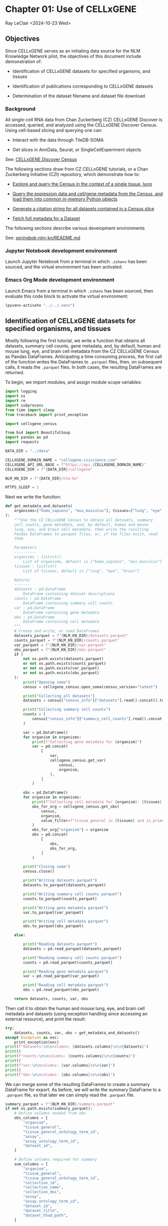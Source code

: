 * Chapter 01: Use of CELLxGENE

Ray LeClair <2024-10-23 Wed>

** Objectives

Since CELLxGENE serves as an initiating data source for the NLM
Knowledge Network pilot, the objectives of this document include
demonstration of:

- Identification of CELLxGENE datasets for specified organisms, and
  tissues

- Identification of publications corresponding to CELLxGENE datasets

- Determination of the dataset filename and dataset file download

*** Background

All single-cell RNA data from Chan Zuckerberg (CZ) CELLxGENE Discover
is accessed, queried, and analyzed using the CELLxGENE Discover
Census. Using cell-based slicing and querying one can:

- Interact with the data through TileDB-SOMA

- Get slices in AnnData, Seurat, or SingleCellExperiment objects

See: [[https://chanzuckerberg.github.io/cellxgene-census/][CELLxGENE Discover Census]]

The following sections draw from CZ CELLxGENE tutorials, or a Chan
Zuckerberg Initiative (CZI) repository, which demonstrate how to:

- [[https://chanzuckerberg.github.io/cellxgene-census/notebooks/analysis_demo/comp_bio_explore_and_load_lung_data.html][Explore and query the Census in the context of a single tissue, lung]]

- [[https://chanzuckerberg.github.io/cellxgene-census/notebooks/api_demo/census_query_extract.html][Query the expression data and cell/gene metadata from the Census, and load them into common in-memory Python objects]]

- [[https://chanzuckerberg.github.io/cellxgene-census/notebooks/api_demo/census_citation_generation.html][Generate a citation string for all datasets contained in a Census slice]]

- [[https://github.com/chanzuckerberg/single-cell-curation/blob/0c77179d2e794846861f8109c037b723507959cb/notebooks/curation_api/python_raw/get_dataset.ipynb][Fetch full metadata for a Dataset]]

The following sections describe various development environments

See: [[https://github.com/ralatsdc/springbok-nlm-kn/blob/main/README.md][springbok-nlm-kn/README.md]]

*** Jupyter Notebook development environment

Launch Jupyter Notebook from a terminal in which ~.zshenv~ has been
sourced, and the virtual environment has been activated.

*** Emacs Org Mode development environment

Launch Emacs from a terminal in which ~.zshenv~ has been sourced, then
evaluate this code block to activate the virtual environment:

#+begin_src emacs-lisp :session shared :results silent
  (pyvenv-activate "../../.venv")
#+end_src

** Identification of CELLxGENE datasets for specified organisms, and tissues

Mostly following the first tutorial, we write a function that obtains
all datasets, summary cell counts, gene metadata, and, by default,
human and mouse lung, eye, and brain cell metadata from the CZ
CELLxGENE Census as Pandas DataFrames. Anticipating a time consuming
process, the first call of the function writes the DataFrames to
~.parquet~ files, then, on subsequent calls, it reads the ~.parquet~
files. In both cases, the resulting DataFrames are returned.

To begin, we import modules, and assign module scope variables:

#+begin_src python :results silent :session shared :tangle ../py/CELLxGENE.py
  import logging
  import os
  import re
  import subprocess
  from time import sleep
  from traceback import print_exception

  import cellxgene_census

  from bs4 import BeautifulSoup
  import pandas as pd
  import requests

  DATA_DIR = "../data"

  CELLXGENE_DOMAIN_NAME = "cellxgene.cziscience.com"
  CELLXGENE_API_URL_BASE = f"https://api.{CELLXGENE_DOMAIN_NAME}"
  CELLXGENE_DIR = f"{DATA_DIR}/cellxgene"

  NLM_KN_DIR = f"{DATA_DIR}/nlm-kn"

  HTTPS_SLEEP = 1
#+end_src

Next we write the function:

#+begin_src python :results silent :session shared :tangle ../py/CELLxGENE.py
  def get_metadata_and_datasets(
      organisms=["homo_sapiens", "mus_musculus"], tissues=["lung", "eye", "brain"]
  ):
      """Use the CZ CELLxGENE Census to obtain all datasets, summary
      cell counts, gene metadata, and, by default, human and mouse
      lung, eye, and brain cell metadata, then write the resulting
      Pandas DataFrames to parquet files, or, if the files exist, read
      them.

      Parameters
      ----------
      organisms : list(str)
          List of organisms, default is ["homo_sapiens", "mus_musculus"]
      tissues : list(str)
          List of tissues, default is ["lung", "eye", "brain"]

      Returns
      -------
      datasets : pd.DataFrame
          DataFrame containing dataset descriptions
      counts : pd.DataFrame
          DataFrame containing summary cell counts
      var : pd.DataFrame
          DataFrame containing gene metadata
      obs : pd.DataFrame
          DataFrame containing cell metadata
      """
      # Create and write, or read DataFrames
      datasets_parquet = f"{NLM_KN_DIR}/datasets.parquet"
      counts_parquet = f"{NLM_KN_DIR}/counts.parquet"
      var_parquet = f"{NLM_KN_DIR}/var.parquet"
      obs_parquet = f"{NLM_KN_DIR}/obs.parquet"
      if (
          not os.path.exists(datasets_parquet)
          or not os.path.exists(counts_parquet)
          or not os.path.exists(var_parquet)
          or not os.path.exists(obs_parquet)
      ):
          print("Opening soma")
          census = cellxgene_census.open_soma(census_version="latest")

          print("Collecting all datasets")
          datasets = census["census_info"]["datasets"].read().concat().to_pandas()

          print("Collecting summary cell counts")
          counts = (
              census["census_info"]["summary_cell_counts"].read().concat().to_pandas()
          )

          var = pd.DataFrame()
          for organism in organisms:
              print(f"Collecting gene metadata for {organism}")
              var = pd.concat(
                  [
                      var,
                      cellxgene_census.get_var(
                          census,
                          organism,
                      ),
                  ]
              )

          obs = pd.DataFrame()
          for organism in organisms:
              print(f"Collecting cell metadata for {organism}: {tissues} tissue")
              obs_for_org = cellxgene_census.get_obs(
                  census,
                  organism,
                  value_filter=f"tissue_general in {tissues} and is_primary_data == True",
              )
              obs_for_org["organism"] = organism
              obs = pd.concat(
                  [
                      obs,
                      obs_for_org,
                  ]
              )

          print("Closing soma")
          census.close()

          print("Writing datasets parquet")
          datasets.to_parquet(datasets_parquet)

          print("Writing summary cell counts parquet")
          counts.to_parquet(counts_parquet)

          print("Writing gene metadata parquet")
          var.to_parquet(var_parquet)

          print("Writing cell metadata parquet")
          obs.to_parquet(obs_parquet)

      else:

          print("Reading datasets parquet")
          datasets = pd.read_parquet(datasets_parquet)

          print("Reading summary cell counts parquet")
          counts = pd.read_parquet(counts_parquet)

          print("Reading gene metadata parquet")
          var = pd.read_parquet(var_parquet)

          print("Reading cell metadata parquet")
          obs = pd.read_parquet(obs_parquet)

      return datasets, counts, var, obs
#+end_src

Then call it to obtain the human and mouse lung, eye, and brain cell
metadata and datasets (using exception handling since accessing an
external resource), and print the result:

#+begin_src python :results output :session shared
  try:
      datasets, counts, var, obs = get_metadata_and_datasets()
  except Exception as exc:
      print_exception(exc)
  print(f"datasets:\n\ncolumns: {datasets.columns}\n\n{datasets}")
  print()
  print(f"counts:\n\ncolumns: {counts.columns}\n\n{counts}")
  print()
  print(f"var:\n\ncolumns: {var.columns}\n\n{var}")
  print()
  print(f"obs:\n\ncolumns: {obs.columns}\n\n{obs}")
#+end_src

#+RESULTS:
#+begin_example
Reading datasets parquet
Reading summary cell counts parquet
Reading gene metadata parquet
Reading cell metadata parquet
datasets:

columns: Index(['soma_joinid', 'citation', 'collection_id', 'collection_name',
       'collection_doi', 'collection_doi_label', 'dataset_id',
       'dataset_version_id', 'dataset_title', 'dataset_h5ad_path',
       'dataset_total_cell_count'],
      dtype='object')

     soma_joinid  ... dataset_total_cell_count
0              0  ...                      565
1              1  ...                      146
2              2  ...                      363
3              3  ...                     3799
4              4  ...                     1324
..           ...  ...                      ...
951          951  ...                  3177310
952          952  ...                  3267338
953          953  ...                 11441407
954          954  ...                  1226855
955          955  ...                  1309414

[956 rows x 11 columns]

counts:

columns: Index(['soma_joinid', 'organism', 'category', 'label', 'ontology_term_id',
       'total_cell_count', 'unique_cell_count'],
      dtype='object')

      soma_joinid      organism        category            label ontology_term_id  total_cell_count  unique_cell_count
0               0  Homo sapiens             all               na               na          86410648           51835017
1               1  Homo sapiens           assay         Drop-seq      EFO:0008722            338069             292631
2               2  Homo sapiens           assay           inDrop      EFO:0008780             51304              25652
3               3  Homo sapiens           assay         MARS-seq      EFO:0008796             70146              70146
4               4  Homo sapiens           assay         Seq-Well      EFO:0008919            255232             137955
...           ...           ...             ...              ...              ...               ...                ...
1896         1896  Mus musculus  tissue_general   exocrine gland   UBERON:0002365             46731              15577
1897         1897  Mus musculus  tissue_general   prostate gland   UBERON:0002367            130135              37715
1898         1898  Mus musculus  tissue_general  endocrine gland   UBERON:0002368             39966              13322
1899         1899  Mus musculus  tissue_general      bone marrow   UBERON:0002371            199699              90225
1900         1900  Mus musculus  tissue_general        optic cup   UBERON:0003072               146                146

[1901 rows x 7 columns]

var:

columns: Index(['soma_joinid', 'feature_id', 'feature_name', 'feature_length', 'nnz',
       'n_measured_obs'],
      dtype='object')

       soma_joinid          feature_id       feature_name  feature_length       nnz  n_measured_obs
0                0     ENSG00000237491          LINC01409            1059   7266057        75339772
1                1     ENSG00000188976              NOC2L            1244  15080647        86077006
2                2     ENSG00000187642              PERM1            2765    537346        75481456
3                3     ENSG00000272512  ENSG00000272512.1            2086    805209        76397515
4                4     ENSG00000188290               HES4             961  15402916        85816634
...            ...                 ...                ...             ...       ...             ...
52432        52432  ENSMUSG00002076766            Snord33              84       612           73347
52433        52433  ENSMUSG00000118601            Gm53042             814        10          301796
52434        52434  ENSMUSG00000118631            Gm53019            1593         5          301796
52435        52435  ENSMUSG00000118645            Gm55062             480         0               0
52436        52436  ENSMUSG00000118652            Gm54771             358         1          301796

[113875 rows x 6 columns]

obs:

columns: Index(['soma_joinid', 'dataset_id', 'assay', 'assay_ontology_term_id',
       'cell_type', 'cell_type_ontology_term_id', 'development_stage',
       'development_stage_ontology_term_id', 'disease',
       'disease_ontology_term_id', 'donor_id', 'is_primary_data',
       'observation_joinid', 'self_reported_ethnicity',
       'self_reported_ethnicity_ontology_term_id', 'sex',
       'sex_ontology_term_id', 'suspension_type', 'tissue',
       'tissue_ontology_term_id', 'tissue_type', 'tissue_general',
       'tissue_general_ontology_term_id', 'raw_sum', 'nnz', 'raw_mean_nnz',
       'raw_variance_nnz', 'n_measured_vars', 'organism'],
      dtype='object')

         soma_joinid                            dataset_id      assay  ... raw_variance_nnz n_measured_vars      organism
0              69389  2f6a20f1-173d-4b8d-860b-c47ffea120fa  10x 3' v2  ...       122.226277           19884  homo_sapiens
1              69390  2f6a20f1-173d-4b8d-860b-c47ffea120fa  10x 3' v2  ...        76.797450           19884  homo_sapiens
2              69391  2f6a20f1-173d-4b8d-860b-c47ffea120fa  10x 3' v2  ...        73.692622           19884  homo_sapiens
3              69392  2f6a20f1-173d-4b8d-860b-c47ffea120fa  10x 3' v2  ...        72.729032           19884  homo_sapiens
4              69393  2f6a20f1-173d-4b8d-860b-c47ffea120fa  10x 3' v2  ...       127.932705           19884  homo_sapiens
...              ...                                   ...        ...  ...              ...             ...           ...
3859649     12264935  d7291f04-fbbb-4d65-990a-f01fa44e915b  10x 3' v2  ...        40.448180           28102  mus_musculus
3859650     12264936  d7291f04-fbbb-4d65-990a-f01fa44e915b  10x 3' v2  ...        78.175412           28102  mus_musculus
3859651     12264937  d7291f04-fbbb-4d65-990a-f01fa44e915b  10x 3' v2  ...         8.890497           28102  mus_musculus
3859652     12264938  d7291f04-fbbb-4d65-990a-f01fa44e915b  10x 3' v2  ...        28.916028           28102  mus_musculus
3859653     12264939  d7291f04-fbbb-4d65-990a-f01fa44e915b  10x 3' v2  ...        88.272342           28102  mus_musculus

[28721975 rows x 29 columns]
#+end_example

We can merge some of the resulting DataFrames to create a summary
DataFrame for export.  As before, we will write the summary DataFrame
to a ~.parquet~ file, so that later we can simply read the ~.parquet~
file.

#+begin_src python :results output :session shared
  summary_parquet = f"{NLM_KN_DIR}/summary.parquet"
  if not os.path.exists(summary_parquet):
      # Define columns needed from obs
      obs_columns = [
          "organism",
          "tissue_general",
          "tissue_general_ontology_term_id",
          "assay",
          "assay_ontology_term_id",
          "dataset_id",
      ]

      # Define columns required for summary
      sum_columns = [
          "organism",
          "tissue_general",
          "tissue_general_ontology_term_id",
          "collection_id",
          "collection_name",
          "collection_doi",
          "assay",
          "assay_ontology_term_id",
          "dataset_id",
          "dataset_title",
          "dataset_h5ad_path",
      ]

      print("Merging datasets and obs DataFrames")
      try:
          summary = pd.merge(
              datasets, obs[obs_columns].drop_duplicates(), on="dataset_id"
          )[sum_columns].drop_duplicates()
      except Exception as exc:
          print_exception(exc)

      print("Writing summary parquet")
      summary.to_parquet(summary_parquet)

      print("Writing summary CSV")
      summary_csv = f"{NLM_KN_DIR}/summary.csv"
      summary.to_csv(summary_csv)

  else:
      print("Reading summary parquet")
      summary = pd.read_parquet(summary_parquet)
#+end_src

#+RESULTS:
: Merging datasets and obs DataFrames
: Writing summary parquet
: Writing summary CSV

** Identification of publications corresponding to CELLxGENE datasets

We notice that the datasets DataFrame contains a ~citation~ column,
for example:

#+begin_src python :results output :session shared
  print(datasets["citation"].iloc[4])
#+end_src

#+RESULTS:
: Publication: https://doi.org/10.1038/s41586-019-0903-2 Dataset Version: https://datasets.cellxgene.cziscience.com/701a5b3f-d30f-49d9-97ce-c89523875b81.h5ad curated and distributed by CZ CELLxGENE Discover in Collection: https://cellxgene.cziscience.com/collections/16c1e722-96ae-4bf6-b408-cd7f8918484f

The ~citation~ provides the DOI, but not the title of the
publication. Note that we will need the title later in Chapter 02:
E-Utilities. So, we examine the ~collection_name~ and ~dataset_title~
columns:

See: [[file:Chapter-02-E-Utilities.ipynb][Chapter-02-E-Utilities.ipynb]]

#+begin_src python :results output :session shared
  print(datasets[["collection_name", "dataset_title"]].iloc[4, :])
#+end_src

#+RESULTS:
: collection_name    Single nuclei RNA- sequencing from the white m...
: dataset_title                                 Oligodendrocytes in MS
: Name: 88, dtype: object

But it appears we still need to find the title by some method. So, we
write a function that requests the DOI, then parses the resulting
page, most likely from the publisher, to find the title.

#+begin_src python :results silent :session shared :tangle ../py/CELLxGENE.py
  def get_title(citation):
      """Get the title given a dataset citation. Note that only wget
      succeeded for Cell Press journals, and neither requests nor wget
      succeeded for The EMBO Journal and Science.

      Parameters
      ----------
      citation : str
          Dataset citation

      Returns
      -------
      title : str
          Title of publication associated with the dataset
      """
      # Need a default return value
      title = None

      # Compile patterns for finding the publication URL and article
      # title
      p1 = re.compile("Publication: (.*) Dataset Version:")
      p2 = re.compile("articleName : '(.*)',")

      # Assign CSS selectors for selecting article title elements
      selectors = [
          "h1.c-article-title",
          "h1.article-header__title.smaller",
          "div.core-container h1",
          "h1.content-header__title.content-header__title--xx-long",
          "h1#page-title.highwire-cite-title",
      ]

      # Find the publication URL
      m1 = p1.search(citation)
      if not m1:
          logging.warning(f"Could not find citation URL for {citation}")
          return title
      citation_url = m1.group(1)
      print(f"Getting title for citation URL: {citation_url}")

      # Attempt to get the publication page using requests
      print(f"Trying requests")
      sleep(HTTPS_SLEEP)
      response = requests.get(citation_url)
      try_wget = True
      if response.status_code == 200:
          html_data = response.text

          # Got the page, so parse it, and try each selector
          fullsoup = BeautifulSoup(html_data, features="lxml")
          for selector in selectors:
              selected = fullsoup.select(selector)
              if selected:

                  # Selected the article title, so assign it
                  if len(selected) > 1:
                      logging.warning(
                          f"Selected more than one element using {selector} on soup from {citation_url}"
                      )
                  title = selected[0].text
                  try_wget = False
                  break

      if try_wget:

          # Attempt to get the publication page using wget
          print(f"Trying wget")
          sleep(HTTPS_SLEEP)
          completed_process = subprocess.run(
              ["curl", "-L", citation_url], capture_output=True
          )
          html_data = completed_process.stdout

          # Got the page, so parse it, and search for the title
          fullsoup = BeautifulSoup(html_data, features="lxml")
          found = fullsoup.find_all("script")
          if found and len(found) > 4:
              m2 = p2.search(found[4].text)
              if m2:
                  title = m2.group(1)

      print(f"Found title: '{title}' for citation URL: {citation_url}")

      return title
#+end_src

Next we call the function for an example citation (again using
exception handling since accessing an external resource):

#+begin_src python :results output :session shared
  try:
      citation = datasets["citation"].iloc[4]
      title = get_title(citation)
  except Exception as exc:
      print_exception(exc)
#+end_src

#+RESULTS:
: Getting title for citation URL: https://doi.org/10.1038/s41586-019-0903-2
: Trying requests
: Found title: 'Altered human oligodendrocyte heterogeneity in multiple sclerosis' for citation URL: https://doi.org/10.1038/s41586-019-0903-2

Note that the function attempts to use ~requests~, and if it fails,
~wget~, since some publishers respond to one, but not the other. The
selectors were discovered by manually inspecting the pages returned
for the human lung cell datasets using Google Chrome Developer Tools.

** Determine the dataset filename and download the dataset file.

Following a notebook found in a CZI repository, we write a function to
find the dataset filename, and to download the dataset file, given a
row of the datasets DataFrame obtained above:

#+begin_src python :results silent :session shared :tangle ../py/CELLxGENE.py
  def get_and_download_dataset_h5ad_file(dataset_series):
      """Get the dataset filename and download the dataset file.

      Parameters
      ----------
      dataset_series : pd.Series
          A row from the dataset DataFrame

      Returns
      -------
      dataset : str
         The dataset filename
      """
      # Need a default return value
      dataset_filename = None

      # Get the dataset object
      collection_id = dataset_series.collection_id
      dataset_id = dataset_series.dataset_id
      dataset_url = f"{CELLXGENE_API_URL_BASE}/curation/v1/collections/{collection_id}/datasets/{dataset_id}"
      sleep(HTTPS_SLEEP)
      response = requests.get(dataset_url)
      response.raise_for_status()
      if response.status_code != 200:
          logging.error(f"Could not get dataset for id {dataset_id}")
          return

      data = response.json()
      if dataset_id != data["dataset_id"]:
          logging.error(
              f"Response dataset id: {data['dataset_id']} does not equal specified dataset id: {dataset_id}"
          )
          return

      # Find H5AD files, if possible
      assets = data["assets"]
      for asset in assets:
          if asset["filetype"] != "H5AD":
              continue

          # Found an H5AD file, so download it, if needed
          dataset_filename = f"{dataset_id}.{asset['filetype']}"
          dataset_filepath = f"{CELLXGENE_DIR}/{dataset_filename}"
          if not os.path.exists(dataset_filepath):
              print(f"Downloading dataset file: {dataset_filepath}")
              with requests.get(asset["url"], stream=True) as response:
                  response.raise_for_status()
                  with open(dataset_filepath, "wb") as df:
                      for chunk in response.iter_content(chunk_size=1024 * 1024):
                          df.write(chunk)
              print(f"Dataset file: {dataset_filepath} downloaded")

          else:
              print(f"Dataset file: {dataset_filepath} exists")

      return dataset_filename
#+end_src

Then call it using the first row of the datasets DataFrame obtained
above, and print the result (we'll use exception handling when
accessing an external resource from now on):

#+begin_src python :results output :session shared
  try:
      dataset_series = datasets.iloc[4]
      get_and_download_dataset_h5ad_file(dataset_series)
  except Exception as exc:
      print_exception(exc)
#+end_src

#+RESULTS:
: Downloading dataset file: ../data/cellxgene/dc30c3ec-46d6-4cd8-8ec1-b544a3d0f503.H5AD
: Dataset file: ../data/cellxgene/dc30c3ec-46d6-4cd8-8ec1-b544a3d0f503.H5AD downloaded

Next, in Chapter 02 we write functions to search PubMed for the title
and identifiers.

See: [[file:Chapter-02-E-Utilities.ipynb][Chapter-02-E-Utilities.ipynb]]

